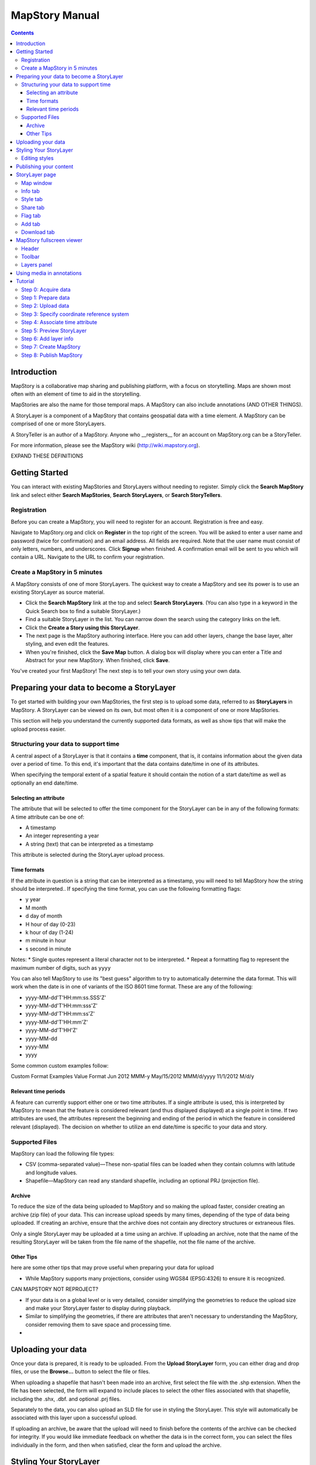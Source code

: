 ===============
MapStory Manual
===============

.. contents::

Introduction
============

MapStory is a collaborative map sharing and publishing platform, with a focus on storytelling. Maps are shown most often with an element of time to aid in the storytelling.

MapStories are also the name for those temporal maps. A MapStory can also include annotations (AND OTHER THINGS).

A StoryLayer is a component of a MapStory that contains geospatial data with a time element. A MapStory can be comprised of one or more StoryLayers.

A StoryTeller is an author of a MapStory. Anyone who __registers__ for an account on MapStory.org can be a StoryTeller.

For more information, please see the MapStory wiki (http://wiki.mapstory.org).

EXPAND THESE DEFINITIONS


Getting Started
===============

You can interact with existing MapStories and StoryLayers without needing to register. Simply click the **Search MapStory** link and select either **Search MapStories**, **Search StoryLayers**, or **Search StoryTellers**.

Registration
------------

Before you can create a MapStory, you will need to register for an account. Registration is free and easy.

Navigate to MapStory.org and click on **Register** in the top right of the screen. You will be asked to enter a user name and password (twice for confirmation) and an email address. All fields are required. Note that the user name must consist of only letters, numbers, and underscores. Click **Signup** when finished. A confirmation email will be sent to you which will contain a URL. Navigate to the URL to confirm your registration.

Create a MapStory in 5 minutes
------------------------------

A MapStory consists of one of more StoryLayers. The quickest way to create a MapStory and see its power is to use an existing StoryLayer as source material.

* Click the **Search MapStory** link at the top and select **Search StoryLayers**. (You can also type in a keyword in the Quick Search box to find a suitable StoryLayer.)

* Find a suitable StoryLayer in the list. You can narrow down the search using the category links on the left.

* Click the **Create a Story using this StoryLayer**.

* The next page is the MapStory authoring interface. Here you can add other layers, change the base layer, alter styling, and even edit the features.

* When you're finished, click the **Save Map** button. A dialog box will display where you can enter a Title and Abstract for your new MapStory. When finished, click **Save**.

You've created your first MapStory! The next step is to tell your own story using your own data.



Preparing your data to become a StoryLayer
==========================================

To get started with building your own MapStories, the first step is to upload some data, referred to as **StoryLayers** in MapStory. A StoryLayer can be viewed on its own, but most often it is a component of one or more MapStories.

This section will help you understand the currently supported data formats, as well as show tips that will make the upload process easier.

Structuring your data to support time
-------------------------------------

A central aspect of a StoryLayer is that it contains a **time** component, that is, it contains information about the given data over a period of time. To this end, it's important that the data contains date/time in one of its attributes.

When specifying the temporal extent of a spatial feature it should contain the notion of a start date/time as well as optionally an end date/time.

Selecting an attribute
~~~~~~~~~~~~~~~~~~~~~~

The attribute that will be selected to offer the time component for the StoryLayer can be in any of the following formats:
A time attribute can be one of:

* A timestamp
* An integer representing a year
* A string (text) that can be interpreted as a timestamp

This attribute is selected during the StoryLayer upload process.

Time formats
~~~~~~~~~~~~

If the attribute in question is a string that can be interpreted as a timestamp, you will need to tell MapStory how the string should be interpreted.. If specifying the time format, you can use the following formatting flags:

* y year
* M month
* d day of month
* H hour of day (0-23)
* k hour of day (1-24)
* m minute in hour
* s second in minute

Notes: 
* Single quotes represent a literal character not to be interpreted.
* Repeat a formatting flag to represent the maximum number of digits, such as ``yyyy``

You can also tell MapStory to use its "best guess" algorithm to try to automatically determine the data format. This will work when the date is in one of variants of the ISO 8601 time format. These are any of the following:

* yyyy-MM-dd'T'HH:mm:ss.SSS'Z'
* yyyy-MM-dd'T'HH:mm:sss'Z'
* yyyy-MM-dd'T'HH:mm:ss'Z'
* yyyy-MM-dd'T'HH:mm'Z'
* yyyy-MM-dd'T'HH'Z'
* yyyy-MM-dd
* yyyy-MM
* yyyy

Some common custom examples follow:

Custom Format Examples
Value  Format
Jun 2012  MMM-y
May/15/2012   MMM/d/yyyy
11/1/2012   M/d/y

Relevant time periods
~~~~~~~~~~~~~~~~~~~~~

A feature can currently support either one or two time attributes. If a single attribute is used, this is interpreted by MapStory to mean that the feature is considered relevant (and thus displayed displayed) at a single point in time. If two attributes are used, the attributes represent the beginning and ending of the period in which the feature in considered relevant (displayed). The decision on whether to utilize an end date/time is specific to your data and story.

Supported Files
---------------

.. _upload-support:

MapStory can load the following file types:

.. _upload-csv:

* CSV (comma-separated value)—These non-spatial files can be loaded when they contain columns with latitude and longitude values.
* Shapefile—MapStory can read any standard shapefile, including an optional PRJ (projection file).

Archive
~~~~~~~

.. _upload-zip:

To reduce the size of the data being uploaded to MapStory and so making the upload faster, consider creating an archive (zip file) of your data. This can increase upload speeds by many times, depending of the type of data being uploaded. If creating an archive, ensure that the archive does not contain any directory structures or extraneous files. 

Only a single StoryLayer may be uploaded at a time using an archive. If uploading an archive, note that the name of the resulting StoryLayer will be taken from the file name of the shapefile, not the file name of the archive.

Other Tips
~~~~~~~~~~

.. _upload-tips:

here are some other tips that may prove useful when preparing your data for upload

* While MapStory supports many projections, consider using WGS84 (EPSG:4326) to ensure it is recognized.

CAN MAPSTORY NOT REPROJECT?

* If your data is on a global level or is very detailed, consider simplifying the geometries to reduce the upload size and make your StoryLayer faster to display during playback.

* Similar to simplifying the geometries, if there are attributes that aren't necessary to understanding the MapStory, consider removing them to save space and processing time.

* 

Uploading your data
===================

.. _uploads:

Once your data is prepared, it is ready to be uploaded. From the **Upload StoryLayer** form, you can either drag and drop files, or use the **Browse...** button to select the file or files.

When uploading a shapefile that hasn't been made into an archive, first select the file with the .shp extension. When the file has been selected, the form will expand to include places to select the other files associated with that shapefile, including the .shx, .dbf. and optional .prj files.

Separately to the data, you can also upload an SLD file for use in styling the StoryLayer. This style will automatically be associated with this layer upon a successful upload.

If uploading an archive, be aware that the upload will need to finish before the contents of the archive can be checked for integrity. If you would like immediate feedback on whether the data is in the correct form, you can select the files individually in the form, and then when satisfied, clear the form and upload the archive.


Styling Your StoryLayer
=======================

.. _styling:

When your StoryLayer is uploaded, a default style will be created for it unless a style file was provided during the upload, in which case that style will be associated with the layer. A style dictates how a StoryLayer will look when it is displayed. A StoryLayer has a default style and zero or more optional styles that can be displayed in addition. The default style is how the StoryLayer will be displayed on the **Info tab** and will also be the default when added to a MapStory. When contained in a MapStory, a StoryLayer may appear multiple times with different styles applied.

One can manage the default style, upload additional styles, or download styles for a StoryLayer on the **Info tab** under the Style tab. If the StoryLayer has optional styles, they can be previewed here, too.

To update an existing style, ensure that the **Update existing style** option is selected and that the name matches an existing style.

If a name is not provided, an attempt will be made to extract a name from the SLD. If a proper name cannot be found, a name must be provided explicitly.

You must be the owner of a StoryLayer for all style functionality to be available.

Editing styles
--------------

At the moment, MapStory provides some limited support for editing styles when a StoryLayer is part of a MapStory. Styles are stored in an open text format known as SLD (Styled Layer Descriptor) LINK . An SLD can be edited in a simple text editor or in any program that supports editing of SLD files, such as __QGIS__.


Publishing your content
=======================

When first created, a StoryLayer or MapStory is set to be Private. This means that only you can search for or view it. When you are ready, ensure that you choose the appropriate publishing status. This can be done on the info page at the bottom of the **Info tab**.

The available options are: **Only visible to me** (default), **Anyone with the link can view**, and **Anyone can search for and view**.

If you are changing the status of a MapStory, any StoryLayers that comprise that MapStory will also have their status changed.

StoryLayer page
===============

The StoryLayer page contains a map window where the StoryLayer can be viewed, as well as information about the StoryLayer.

When viewing a StoryLayer, there are a number of tabs that correspond to various functionality associate with that layer. The tabs available are **Info**, **Style**, **Share**, **Flag**, **Add**, and **Download**.

In addition to the tabs, there is a StoryLayer rating option. Click on the stars to rate the layer between one and five stars.

At the very bottom of the page is a place where you can add comments to the page. Simply type in some text in the comment field and click **Submit** to make your voice heard.


Map window
----------

The Map window is the centerpiece of the StoryLayer page. The map window contains a view of the data, with an optional base layer. This map window can be zoomed and panned as desired, but by default it will zoom to the maximum extent of the layer across the entire time frame.

The map window contains a few controls at the bottom. The controls are, from left to right:

* Play/Pause—Controls the starting and stopping of the map animation
* Timeline—Displays and controls the current map time instance
* Loop—When enabled, the animation will continue from the beginning after it has completed
* 2x Playback—When enabled, will double the speed of the playback
* Reverse one frame—Will skip backward to the previous time instance
* Advance one frame—Will skip forward to the next time instance
* Show map legend—Will toggle the map legend, where the base map can also be toggled
* Data and time options—Allows you to specify start and end date/time range, and animation options
* Full screen—Will toggle viewing the map over the entire screen area

Info tab
--------

The Info tab, which is the default tab when viewing a StoryLayer, contains fields for metadata. From this tab, you can enter a proper layer Title (distinct from the internal layer name as saved by MapStory), Keywords, an Abstract (description), the Purpose of this StoryLayer, the intended Language, any Supplemental Information about the Layer, and a Data Quality Statement. This information will be available to anyone who views this StoryLayer.

In addition to the metadata, you can also associate this StoryLayer with a range of preexisting topics, from Culture & Ideas to GeoPolitics.

You can set a thumbnail for this layer by adjusting the map window to a desired location and then by clicking the **Set thumbnail** button.

You change the visibility of the layer by clicking the **Change Status** button. There are three options: **Only visible to me** (default), **Anyone with the link can view**, and **Anyone can search for and view**.

Style tab
---------

The Style tab allows you to select from existing styles associated with the StoryLayer, or upload a new one. Styles can't be directly edited on this tab; to edit a style, you must create a MapStory and load this StoryLayer. (LINK TO SOME DOC?)

Share tab
---------

The Share tab has buttons to allow this StoryLayer to be shared on popular social networking sites.

Flag tab
--------

The Flag tab has not been implemented yet.

Add tab
-------

The Add tab allows you to add the StoryLayer to your list of Favorites, as well as to associate this StoryLayer with a MapStory that is in progress.

WHAT DOES IN PROGRESS MEAN? NO OPTIONS WHEN I CLICKED.

Download tab
------------

The download tab allows you to download the data that comprises the StoryLayer, as well as any associated styles. The formats available for download are:

* Zipped shapefile
* GML (2.0, 3.1.1)
* CSV
* Excel
* GeoJSON
* JPEG
* PDF
* PNG
* KML (full download or for live viewing in Google Earth)


MapStory fullscreen viewer
==========================

WHAT IS THIS PAGE CALLED?

There are two ways to view a MapStory:

* Through the standard viewing page, much like the StoryLayer page
* In a full screen viewer

You can get to the MapStory fullscreen viewer in multiple ways:

* Searching for a given MapStory and selecting it
* Clicking the **View this StoryLayer in fullscreen** on a StoryLayer page
* Clicking **Create New MapStory** from the homepage

This section will describe the MapStory fullscreen viewer interface

Header
------

The header of the page shows the title of the MapStory. There is also a **View info** link that will take you back to the standard mapStory viewer page. Clicking the **Maps** link wil take you to the **Search MapStories** page, and clicking the MapStory logo will, as everywhere else, return you to MapStory.org.

Toolbar
-------

The toolbar runs across the top of the screen, just below the header, and contains a few different actions relevant to manipulation of the MapStory.

* **Map Properties**—Displays a dialog with three additional options: **Number of zoom levels**, **Wrap dateline (Yes/No)**, and **Background color**.
* **Save Map**—Saves changes made to the map. If the map is new, a new map will be created and given a unique numerical identifier on the page, accessible by the following URL: http://mapstory.org/maps/####/view, where #### is the numerical identifier of the MapStory.
* **Publish Map**—Displays a pop-up window containing HTML code for embedding the map in a webpage.
* **Zoom in**—Increases the current zoom level by one
* **Zoom in/out**—Decreases the current zoom level by one
* **Zoom to previous extent**—Returns to the previous map extent
* **Zoom to next extent**—Returns to the next map extent (activated only after using Zoom to previous extent)
* **Zoom to max extent**—Zooms to the maximum extent of all layers
* **Get Feature Info**When activated, displays a pop-up containing attribute information for all the features on a given clicked point on the map
* **Notes**—A menu containing three options:

  * **Show notes**—Toggles whether existing notes are displayed
  * **Add note**—Creates a new note (annotation) on the map. A note consists of a title, description, and start/end times, as well as a geometry (point/line/polygon) showing the area of interest.
  * **Edit note**—Edits an existing note.

* **Create a new feature**—Creates a new feature in the selected layer. New feature must be drawn in, and attribute values populated manually.
* **Edit existing feature**—Edits an existing feature in the selected layer. Either the geometry or attribute values can be edited.

Layers panel
------------

The layers panel contains information related to the layers associated with the MapStory. This can include StoryLayers as well as base layers, such as OpenStreetMap.

The Layers panel has its own toolbar:

* **Add layers**—Displays the Available Layers panel for adding new layers to the MapStory
* **Remove layer**—Removes the currently selected layer from the list
* **Layer Properties**—Displays the Layer Properties panel for viewing and editing the properties of the selected layer (layer name and description, display settings, and layer styles). For attribute information, use the **Get Feature Info** tool in the main toolbar.
* **Layer Styles**—Displays the Layer Styles panel for editing layer styling rules

Below the Layers toolbar is the layers list. The layers list consists of two sections: **Overlays** and **Base Maps**. Overlays can be Storylayers or any layer from a remote Web Map Server. **Base Maps** consist of hosted web service layers such as OpenStreetMap and Blue Marble.




Using media in annotations
==========================

NEED MORE DETAIL HERE

The following types of media can be embedded in an annotation pop-up in the description field:

* A URL
* YouTube video
* Flickr photo

To embed a YouTube video, use the following syntax:

    [youtube=http://www.youtube.com/watch?v=O_s3EryiL7M]

If you want to influence the width and or height of the video, add a w and/or h URL parameter:

    [youtube=http://www.youtube.com/watch?v=O_s3EryiL7M&w=350]

Pop-ups have a maximum width of 500 pixels. WHAT HAPPENS IF LARGER?

You can combine the YouTube video with any HTML in front or after the YouTube declaration.

For Flickr use the Share button in the Flickr interface and then press the Grab HTML/BBCode hyperlink. Copy/paste the HTML, but make sure to change the target to _blank on the anchor:

    <a target="_blank" href="http://www.flickr.com/photos/jetbluestone/8128332626/" title="48.. by jetbluestone, on Flickr"><img src="http://farm9.staticflickr.com/8472/8128332626_b231b833db.jpg" width="371" height="500" alt="48.."></a>

To embed any arbitrary URL in the annotation pop-up, just enter it as-is:

    <a target="_blank" href="http://myurl" title="myhyperlink">click here to go to my url</a>


Tutorial 
========

This example will create a MapStory based on a single uploaded StoryLayer. The StoryLayer will then be annotated...

WHAT ELSE TO DO HERE?

Step 0: Acquire data
--------------------

This example will use a single layer prepared for upload, consisting of the locations of Hurricane Sandy (LINK) over the course of its lifespan. It is in shapefile format, and it was taken from NOAA as part of their freely available GIS data (LINK). To make it simpler to upload, the component files have been compressed into an archive (ZIP file).

http://www.nhc.noaa.gov/gis/  (specifically WHERE?)

Separately, we have an SLD (style) file that has been prepared using a third-party utility. This will be uploaded along with the data.

The time attribute to use is called "DTG", and the string is of the form "yyyyMMddHH".

Step 1: Prepare data
--------------------

The shapefile attribute that contains the date and time is called "DTG", and its values are of the form "yyyyMMddHH".

Investigating the data shows that it has a type of Integer. In order to be able to manually map this custom date string to a standard date/time format, the attribute needs to be of type String (text).

This data preparation can be done via third-party utilities such as QGIS (LINK) or ogr2ogr (LINK). The instructions below will create a copy of the contents of the DTG attribute in a new attribute called DTGSTRING, which will be of type String.

In QGIS:

* Open the file **Add Vector Layer...**.

* Right-click on the layer in the **Layers** list and select **Open attribute table**.

* Click the **Toggle Editing Mode** button.

* Click the **Field Calculator** button.

* Fill out the form. Check the **Create new field** box, enter an **Output field name** of DTGSTRING, and select **Output field type** as **Text (String)**. In the **Expression** field, enter **tostring(DTG)**, and click **OK**.

* Click the **Save Edits** button.

WHAT ABOUT OGR2OGR?

* After the edits are made, create an archive of the edited files.

Step 2: Upload data
-------------------

* Log in to your MapStory account and then return to the main MapStory page.

* Click **Upload StoryLayers**.

* Drag and drop the archive onto the box titled **Drag and Drop Files Here**. Alternately, click the **Browse...** button next to the Data field, and select the file for upload.

* Since we have an SLD already created and ready to be associated with this layer, we can also drag and drop the file in the same way. Alternately, click the **Browse...** button next to the SLD field, and select the file for upload.

* When finished, click **Upload**.

Step 3: Specify coordinate reference system
-------------------------------------------

In most cases, MapStory will be able to determine the intended coordinate reference system to be used in your data. In this case, the PRJ file which includes the CRS definition was included, but MapStory was unable to parse it. In such a case, MapStory will ask you to input the intended CRS.

In this case, the data is in standard WGS84 geographic coordinates, so when it asks for the EPSG code, enter EPSG:4326. Then click **Submit**.

Step 4: Associate time attribute
--------------------------------

Once the upload has successfully completed, the next page will allow you to associate a particular attribute with the time aspect of the StoryLayer.

* When asked "Does this data have date/time attributes?", click the **Yes** box.

* The data was taken at varying intervals, so when asked "Was the data collected at regular intervals?", click the No box. 

* Next, set the Start Date/Time. There are two supported Types, Text, or Year Number. When selecting Text, you will have the opportunity to interpret the text field of a particular attribute as a date/time field. When selecting Year Number, the integer in the attribute will be interpreted literally. In this case, select **Text** in the field for **Type**. In the **Attribute** field, select **DTGSTRING**. In the **Date Format** field, select **Custom** and then enter the following string in the **Custom Format** field: **yyyyMMddHH**

* When asked "Does this data have an end date/time attribute?", click the **No** box.

* Click **Next** to continue.

Step 5: Preview StoryLayer
--------------------------

* At this point, the StoryLayer will finish being configured. The next page will show the StoryLayer, and allow you to see the animation of the data over time. In the map display, click the **Play** button to see the map in motion.

Step 6: Add layer info
----------------------

Data without description doesn't make for a compelling MapStory, so the next step is to add metadata to the StoryLayer. Add the following on the Info tab:

* Title—Hurricane Sandy storm track
* Keywords—hurricane, storm, weather
* Abstract—This data set is a subjectively-smoothed representation of Hurricane Sandy's location and intensity at regular intervals over its lifetime.
* Purpose—The best track is a living database which servers as the official U.S. National Weather Service historical record of the tropical cyclone.
* Supplemental Information—Originally sourced from the National Weather Service's National Hurricane Center GIS Archive at http://www.nhc.noaa.gov/gis/ .
* Data Quality Statement—This data is taken from a reliable source and is believed to be reasonably accurate.

Then click **Update information**.

Step 7: Create MapStory
-----------------------

Now that the StoryLayer has been tested, it is time to include it in a MapStory. To do this click **Create MapStory**

NEED MORE DETAILS HERE

Step 8: Publish MapStory
------------------------

NEED MORE DETAILS HERE

ANY MORE STEPS?

